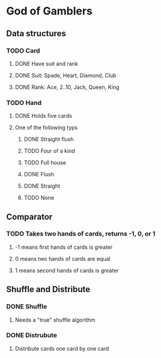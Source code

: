 * God of Gamblers
** Data structures
*** TODO Card
**** DONE Have suit and rank
     CLOSED: [2016-12-01 Thu 12:22]
**** DONE Suit: Spade, Heart, Diamond, Club
     CLOSED: [2016-12-01 Thu 11:50]
**** DONE Rank: Ace, 2..10, Jack, Queen, King
     CLOSED: [2016-12-01 Thu 11:54]
*** TODO Hand
**** DONE Holds five cards
     CLOSED: [2016-12-04 日 00:13]
**** One of the following typs
***** DONE Straight flush
      CLOSED: [2016-12-04 日 01:54]
***** TODO Four of a kind
***** TODO Full house
***** DONE Flush
      CLOSED: [2016-12-04 日 01:54]
***** DONE Straight
      CLOSED: [2016-12-04 日 01:54]
***** TODO None
** Comparator
*** TODO Takes two hands of cards, returns -1, 0, or 1
**** -1 means first hands of cards is greater
**** 0 means two hands of cards are equal
**** 1 means second hands of cards is greater
** Shuffle and Distribute
*** DONE Shuffle
    CLOSED: [2016-12-04 日 00:20]
**** Needs a "true" shuffle algorithm
*** DONE Distrubute
    CLOSED: [2016-12-04 日 00:21]
**** Distribute cards one card by one card
